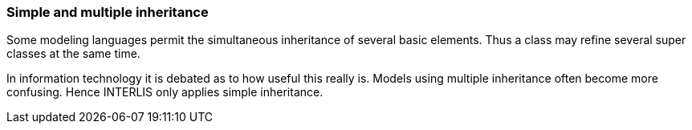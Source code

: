 [#_5_7]
=== Simple and multiple inheritance

Some modeling languages permit the simultaneous inheritance of several basic elements. Thus a class may refine several super classes at the same time.

In information technology it is debated as to how useful this really is. Models using multiple inheritance often become more confusing. Hence INTERLIS only applies simple inheritance.

